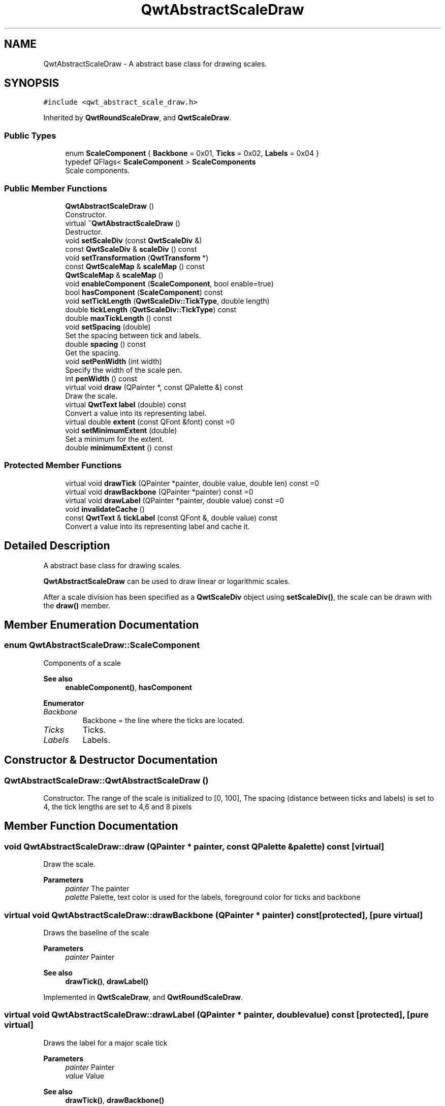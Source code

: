 .TH "QwtAbstractScaleDraw" 3 "Mon Jun 1 2020" "Version 6.1.5" "Qwt User's Guide" \" -*- nroff -*-
.ad l
.nh
.SH NAME
QwtAbstractScaleDraw \- A abstract base class for drawing scales\&.  

.SH SYNOPSIS
.br
.PP
.PP
\fC#include <qwt_abstract_scale_draw\&.h>\fP
.PP
Inherited by \fBQwtRoundScaleDraw\fP, and \fBQwtScaleDraw\fP\&.
.SS "Public Types"

.in +1c
.ti -1c
.RI "enum \fBScaleComponent\fP { \fBBackbone\fP = 0x01, \fBTicks\fP = 0x02, \fBLabels\fP = 0x04 }"
.br
.ti -1c
.RI "typedef QFlags< \fBScaleComponent\fP > \fBScaleComponents\fP"
.br
.RI "Scale components\&. "
.in -1c
.SS "Public Member Functions"

.in +1c
.ti -1c
.RI "\fBQwtAbstractScaleDraw\fP ()"
.br
.RI "Constructor\&. "
.ti -1c
.RI "virtual \fB~QwtAbstractScaleDraw\fP ()"
.br
.RI "Destructor\&. "
.ti -1c
.RI "void \fBsetScaleDiv\fP (const \fBQwtScaleDiv\fP &)"
.br
.ti -1c
.RI "const \fBQwtScaleDiv\fP & \fBscaleDiv\fP () const"
.br
.ti -1c
.RI "void \fBsetTransformation\fP (\fBQwtTransform\fP *)"
.br
.ti -1c
.RI "const \fBQwtScaleMap\fP & \fBscaleMap\fP () const"
.br
.ti -1c
.RI "\fBQwtScaleMap\fP & \fBscaleMap\fP ()"
.br
.ti -1c
.RI "void \fBenableComponent\fP (\fBScaleComponent\fP, bool enable=true)"
.br
.ti -1c
.RI "bool \fBhasComponent\fP (\fBScaleComponent\fP) const"
.br
.ti -1c
.RI "void \fBsetTickLength\fP (\fBQwtScaleDiv::TickType\fP, double length)"
.br
.ti -1c
.RI "double \fBtickLength\fP (\fBQwtScaleDiv::TickType\fP) const"
.br
.ti -1c
.RI "double \fBmaxTickLength\fP () const"
.br
.ti -1c
.RI "void \fBsetSpacing\fP (double)"
.br
.RI "Set the spacing between tick and labels\&. "
.ti -1c
.RI "double \fBspacing\fP () const"
.br
.RI "Get the spacing\&. "
.ti -1c
.RI "void \fBsetPenWidth\fP (int width)"
.br
.RI "Specify the width of the scale pen\&. "
.ti -1c
.RI "int \fBpenWidth\fP () const"
.br
.ti -1c
.RI "virtual void \fBdraw\fP (QPainter *, const QPalette &) const"
.br
.RI "Draw the scale\&. "
.ti -1c
.RI "virtual \fBQwtText\fP \fBlabel\fP (double) const"
.br
.RI "Convert a value into its representing label\&. "
.ti -1c
.RI "virtual double \fBextent\fP (const QFont &font) const =0"
.br
.ti -1c
.RI "void \fBsetMinimumExtent\fP (double)"
.br
.RI "Set a minimum for the extent\&. "
.ti -1c
.RI "double \fBminimumExtent\fP () const"
.br
.in -1c
.SS "Protected Member Functions"

.in +1c
.ti -1c
.RI "virtual void \fBdrawTick\fP (QPainter *painter, double value, double len) const =0"
.br
.ti -1c
.RI "virtual void \fBdrawBackbone\fP (QPainter *painter) const =0"
.br
.ti -1c
.RI "virtual void \fBdrawLabel\fP (QPainter *painter, double value) const =0"
.br
.ti -1c
.RI "void \fBinvalidateCache\fP ()"
.br
.ti -1c
.RI "const \fBQwtText\fP & \fBtickLabel\fP (const QFont &, double value) const"
.br
.RI "Convert a value into its representing label and cache it\&. "
.in -1c
.SH "Detailed Description"
.PP 
A abstract base class for drawing scales\&. 

\fBQwtAbstractScaleDraw\fP can be used to draw linear or logarithmic scales\&.
.PP
After a scale division has been specified as a \fBQwtScaleDiv\fP object using \fBsetScaleDiv()\fP, the scale can be drawn with the \fBdraw()\fP member\&. 
.SH "Member Enumeration Documentation"
.PP 
.SS "enum \fBQwtAbstractScaleDraw::ScaleComponent\fP"
Components of a scale 
.PP
\fBSee also\fP
.RS 4
\fBenableComponent()\fP, \fBhasComponent\fP 
.RE
.PP

.PP
\fBEnumerator\fP
.in +1c
.TP
\fB\fIBackbone \fP\fP
Backbone = the line where the ticks are located\&. 
.TP
\fB\fITicks \fP\fP
Ticks\&. 
.TP
\fB\fILabels \fP\fP
Labels\&. 
.SH "Constructor & Destructor Documentation"
.PP 
.SS "QwtAbstractScaleDraw::QwtAbstractScaleDraw ()"

.PP
Constructor\&. The range of the scale is initialized to [0, 100], The spacing (distance between ticks and labels) is set to 4, the tick lengths are set to 4,6 and 8 pixels 
.SH "Member Function Documentation"
.PP 
.SS "void QwtAbstractScaleDraw::draw (QPainter * painter, const QPalette & palette) const\fC [virtual]\fP"

.PP
Draw the scale\&. 
.PP
\fBParameters\fP
.RS 4
\fIpainter\fP The painter
.br
\fIpalette\fP Palette, text color is used for the labels, foreground color for ticks and backbone 
.RE
.PP

.SS "virtual void QwtAbstractScaleDraw::drawBackbone (QPainter * painter) const\fC [protected]\fP, \fC [pure virtual]\fP"
Draws the baseline of the scale 
.PP
\fBParameters\fP
.RS 4
\fIpainter\fP Painter
.RE
.PP
\fBSee also\fP
.RS 4
\fBdrawTick()\fP, \fBdrawLabel()\fP 
.RE
.PP

.PP
Implemented in \fBQwtScaleDraw\fP, and \fBQwtRoundScaleDraw\fP\&.
.SS "virtual void QwtAbstractScaleDraw::drawLabel (QPainter * painter, double value) const\fC [protected]\fP, \fC [pure virtual]\fP"
Draws the label for a major scale tick
.PP
\fBParameters\fP
.RS 4
\fIpainter\fP Painter 
.br
\fIvalue\fP Value
.RE
.PP
\fBSee also\fP
.RS 4
\fBdrawTick()\fP, \fBdrawBackbone()\fP 
.RE
.PP

.PP
Implemented in \fBQwtScaleDraw\fP, and \fBQwtRoundScaleDraw\fP\&.
.SS "virtual void QwtAbstractScaleDraw::drawTick (QPainter * painter, double value, double len) const\fC [protected]\fP, \fC [pure virtual]\fP"
Draw a tick
.PP
\fBParameters\fP
.RS 4
\fIpainter\fP Painter 
.br
\fIvalue\fP Value of the tick 
.br
\fIlen\fP Length of the tick
.RE
.PP
\fBSee also\fP
.RS 4
\fBdrawBackbone()\fP, \fBdrawLabel()\fP 
.RE
.PP

.PP
Implemented in \fBQwtScaleDraw\fP, and \fBQwtRoundScaleDraw\fP\&.
.SS "void QwtAbstractScaleDraw::enableComponent (\fBScaleComponent\fP component, bool enable = \fCtrue\fP)"
En/Disable a component of the scale
.PP
\fBParameters\fP
.RS 4
\fIcomponent\fP Scale component 
.br
\fIenable\fP On/Off
.RE
.PP
\fBSee also\fP
.RS 4
\fBhasComponent()\fP 
.RE
.PP

.SS "virtual double QwtAbstractScaleDraw::extent (const QFont & font) const\fC [pure virtual]\fP"
Calculate the extent
.PP
The extent is the distance from the baseline to the outermost pixel of the scale draw in opposite to its orientation\&. It is at least \fBminimumExtent()\fP pixels\&.
.PP
\fBParameters\fP
.RS 4
\fIfont\fP Font used for drawing the tick labels 
.RE
.PP
\fBReturns\fP
.RS 4
Number of pixels
.RE
.PP
\fBSee also\fP
.RS 4
\fBsetMinimumExtent()\fP, \fBminimumExtent()\fP 
.RE
.PP

.PP
Implemented in \fBQwtScaleDraw\fP, and \fBQwtRoundScaleDraw\fP\&.
.SS "bool QwtAbstractScaleDraw::hasComponent (\fBScaleComponent\fP component) const"
Check if a component is enabled
.PP
\fBParameters\fP
.RS 4
\fIcomponent\fP Component type 
.RE
.PP
\fBReturns\fP
.RS 4
true, when component is enabled 
.RE
.PP
\fBSee also\fP
.RS 4
\fBenableComponent()\fP 
.RE
.PP

.SS "void QwtAbstractScaleDraw::invalidateCache ()\fC [protected]\fP"
Invalidate the cache used by \fBtickLabel()\fP
.PP
The cache is invalidated, when a new \fBQwtScaleDiv\fP is set\&. If the labels need to be changed\&. while the same \fBQwtScaleDiv\fP is set, \fBinvalidateCache()\fP needs to be called manually\&. 
.SS "\fBQwtText\fP QwtAbstractScaleDraw::label (double value) const\fC [virtual]\fP"

.PP
Convert a value into its representing label\&. The value is converted to a plain text using QLocale()\&.toString(value)\&. This method is often overloaded by applications to have individual labels\&.
.PP
\fBParameters\fP
.RS 4
\fIvalue\fP Value 
.RE
.PP
\fBReturns\fP
.RS 4
Label string\&. 
.RE
.PP

.PP
Reimplemented in \fBQwtDateScaleDraw\fP, and \fBQwtCompassScaleDraw\fP\&.
.SS "double QwtAbstractScaleDraw::maxTickLength () const"

.PP
\fBReturns\fP
.RS 4
Length of the longest tick
.RE
.PP
Useful for layout calculations 
.PP
\fBSee also\fP
.RS 4
\fBtickLength()\fP, \fBsetTickLength()\fP 
.RE
.PP

.SS "double QwtAbstractScaleDraw::minimumExtent () const"
Get the minimum extent 
.PP
\fBReturns\fP
.RS 4
Minimum extent 
.RE
.PP
\fBSee also\fP
.RS 4
\fBextent()\fP, \fBsetMinimumExtent()\fP 
.RE
.PP

.SS "int QwtAbstractScaleDraw::penWidth () const"

.PP
\fBReturns\fP
.RS 4
Scale pen width 
.RE
.PP
\fBSee also\fP
.RS 4
\fBsetPenWidth()\fP 
.RE
.PP

.SS "const \fBQwtScaleDiv\fP & QwtAbstractScaleDraw::scaleDiv () const"

.PP
\fBReturns\fP
.RS 4
scale division 
.RE
.PP

.SS "\fBQwtScaleMap\fP & QwtAbstractScaleDraw::scaleMap ()"

.PP
\fBReturns\fP
.RS 4
Map how to translate between scale and pixel values 
.RE
.PP

.SS "const \fBQwtScaleMap\fP & QwtAbstractScaleDraw::scaleMap () const"

.PP
\fBReturns\fP
.RS 4
Map how to translate between scale and pixel values 
.RE
.PP

.SS "void QwtAbstractScaleDraw::setMinimumExtent (double minExtent)"

.PP
Set a minimum for the extent\&. The extent is calculated from the components of the scale draw\&. In situations, where the labels are changing and the layout depends on the extent (f\&.e scrolling a scale), setting an upper limit as minimum extent will avoid jumps of the layout\&.
.PP
\fBParameters\fP
.RS 4
\fIminExtent\fP Minimum extent
.RE
.PP
\fBSee also\fP
.RS 4
\fBextent()\fP, \fBminimumExtent()\fP 
.RE
.PP

.SS "void QwtAbstractScaleDraw::setPenWidth (int width)"

.PP
Specify the width of the scale pen\&. 
.PP
\fBParameters\fP
.RS 4
\fIwidth\fP Pen width 
.RE
.PP
\fBSee also\fP
.RS 4
\fBpenWidth()\fP 
.RE
.PP

.SS "void QwtAbstractScaleDraw::setScaleDiv (const \fBQwtScaleDiv\fP & scaleDiv)"
Change the scale division 
.PP
\fBParameters\fP
.RS 4
\fIscaleDiv\fP New scale division 
.RE
.PP

.SS "void QwtAbstractScaleDraw::setSpacing (double spacing)"

.PP
Set the spacing between tick and labels\&. The spacing is the distance between ticks and labels\&. The default spacing is 4 pixels\&.
.PP
\fBParameters\fP
.RS 4
\fIspacing\fP Spacing
.RE
.PP
\fBSee also\fP
.RS 4
\fBspacing()\fP 
.RE
.PP

.SS "void QwtAbstractScaleDraw::setTickLength (\fBQwtScaleDiv::TickType\fP tickType, double length)"
Set the length of the ticks
.PP
\fBParameters\fP
.RS 4
\fItickType\fP Tick type 
.br
\fIlength\fP New length
.RE
.PP
\fBWarning\fP
.RS 4
the length is limited to [0\&.\&.1000] 
.RE
.PP

.SS "void QwtAbstractScaleDraw::setTransformation (\fBQwtTransform\fP * transformation)"
Change the transformation of the scale 
.PP
\fBParameters\fP
.RS 4
\fItransformation\fP New scale transformation 
.RE
.PP

.SS "double QwtAbstractScaleDraw::spacing () const"

.PP
Get the spacing\&. The spacing is the distance between ticks and labels\&. The default spacing is 4 pixels\&.
.PP
\fBReturns\fP
.RS 4
Spacing 
.RE
.PP
\fBSee also\fP
.RS 4
\fBsetSpacing()\fP 
.RE
.PP

.SS "const \fBQwtText\fP & QwtAbstractScaleDraw::tickLabel (const QFont & font, double value) const\fC [protected]\fP"

.PP
Convert a value into its representing label and cache it\&. The conversion between value and label is called very often in the layout and painting code\&. Unfortunately the calculation of the label sizes might be slow (really slow for rich text in Qt4), so it's necessary to cache the labels\&.
.PP
\fBParameters\fP
.RS 4
\fIfont\fP Font 
.br
\fIvalue\fP Value
.RE
.PP
\fBReturns\fP
.RS 4
Tick label 
.RE
.PP

.SS "double QwtAbstractScaleDraw::tickLength (\fBQwtScaleDiv::TickType\fP tickType) const"

.PP
\fBReturns\fP
.RS 4
Length of the ticks 
.RE
.PP
\fBSee also\fP
.RS 4
\fBsetTickLength()\fP, \fBmaxTickLength()\fP 
.RE
.PP


.SH "Author"
.PP 
Generated automatically by Doxygen for Qwt User's Guide from the source code\&.
